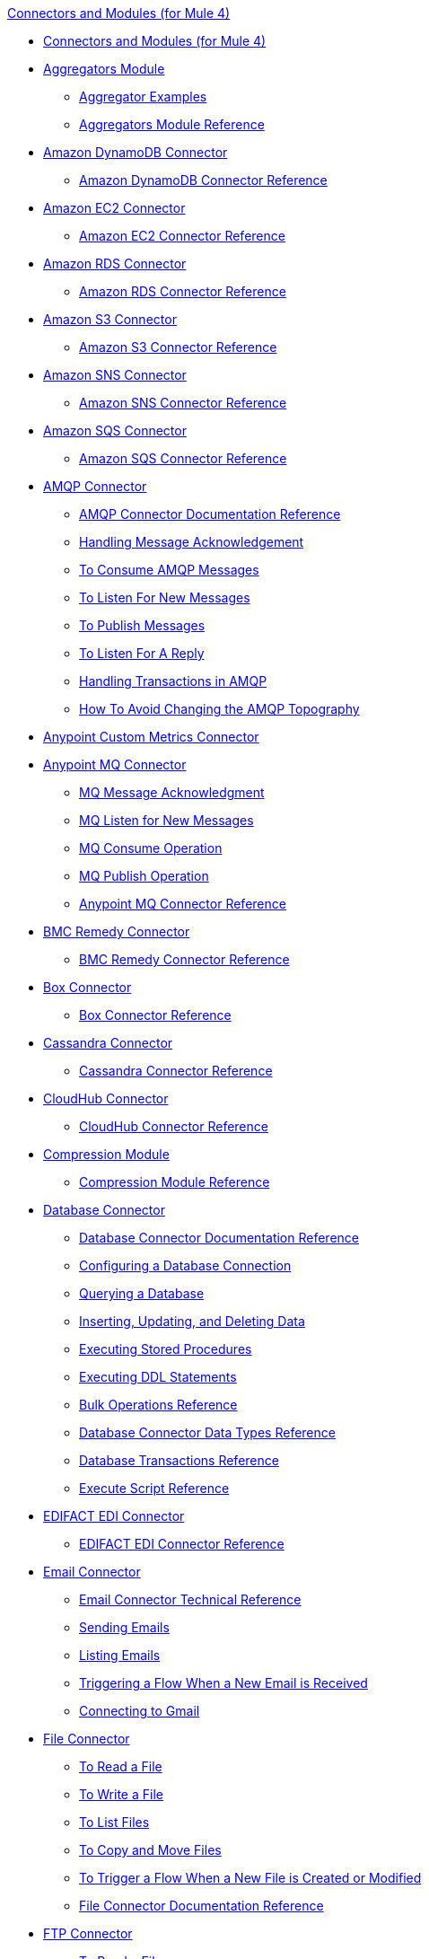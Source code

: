 .xref:index.adoc[Connectors and Modules (for Mule 4)]
* xref:index.adoc[Connectors and Modules (for Mule 4)]
* xref:aggregator/aggregators-module.adoc[Aggregators Module]
 ** xref:aggregator/aggregator-examples.adoc[Aggregator Examples]
 ** xref:aggregator/aggregators-module-reference.adoc[Aggregators Module Reference]
* xref:amazon/amazon-dynamodb-connector.adoc[Amazon DynamoDB Connector]
 ** xref:amazon/amazon-dynamodb-connector-reference.adoc[Amazon DynamoDB Connector Reference]
* xref:amazon/amazon-ec2-connector.adoc[Amazon EC2 Connector]
 ** xref:amazon/amazon-ec2-connector-reference.adoc[Amazon EC2 Connector Reference]
* xref:amazon/amazon-rds-connector.adoc[Amazon RDS Connector]
 ** xref:amazon/amazon-rds-connector-reference.adoc[Amazon RDS Connector Reference]
* xref:amazon/amazon-s3-connector.adoc[Amazon S3 Connector]
 ** xref:amazon/amazon-s3-connector-reference.adoc[Amazon S3 Connector Reference]
* xref:amazon/amazon-sns-connector.adoc[Amazon SNS Connector]
 ** xref:amazon/amazon-sns-connector-reference.adoc[Amazon SNS Connector Reference]
* xref:amazon/amazon-sqs-connector.adoc[Amazon SQS Connector]
 ** xref:amazon/amazon-sqs-connector-reference.adoc[Amazon SQS Connector Reference]
* xref:amqp/amqp-connector.adoc[AMQP Connector]
 ** xref:amqp/amqp-documentation.adoc[AMQP Connector Documentation Reference]
 ** xref:amqp/amqp-ack.adoc[Handling Message Acknowledgement]
 ** xref:amqp/amqp-consume.adoc[To Consume AMQP Messages]
 ** xref:amqp/amqp-listener.adoc[To Listen For New Messages]
 ** xref:amqp/amqp-publish-consume.adoc[To Publish Messages]
 ** xref:amqp/amqp-publish.adoc[To Listen For A Reply]
 ** xref:amqp/amqp-transactions.adoc[Handling Transactions in AMQP]
 ** xref:amqp/amqp-topography.adoc[How To Avoid Changing the AMQP Topography]
* xref:metrics/custom-metrics-connector.adoc[Anypoint Custom Metrics Connector]
* xref:anypoint-mq/anypoint-mq-connector.adoc[Anypoint MQ Connector]
 ** xref:anypoint-mq/anypoint-mq-ack.adoc[MQ Message Acknowledgment]
 ** xref:anypoint-mq/anypoint-mq-listener.adoc[MQ Listen for New Messages]
 ** xref:anypoint-mq/anypoint-mq-consume.adoc[MQ Consume Operation]
 ** xref:anypoint-mq/anypoint-mq-publish.adoc[MQ Publish Operation]
 ** xref:anypoint-mq/anypoint-mq-connector-reference.adoc[Anypoint MQ Connector Reference]
* xref:bmc/bmc-remedy-connector.adoc[BMC Remedy Connector]
 ** xref:bmc/bmc-remedy-connector-reference.adoc[BMC Remedy Connector Reference]
* xref:box/box-connector.adoc[Box Connector]
 ** xref:box/box-connector-reference.adoc[Box Connector Reference]
* xref:cassandra/cassandra-connector.adoc[Cassandra Connector]
 ** xref:cassandra/cassandra-connector-reference.adoc[Cassandra Connector Reference]
* xref:cloudhub/cloudhub-connector.adoc[CloudHub Connector]
 ** xref:cloudhub/cloudhub-connector-ref.adoc[CloudHub Connector Reference]
* xref:compression/compression-module.adoc[Compression Module]
 ** xref:compression/compression-documentation.adoc[Compression Module Reference]
* xref:db/db-connector-index.adoc[Database Connector]
 ** xref:database/database-documentation.adoc[Database Connector Documentation Reference]
 ** xref:db/db-configure-connection.adoc[Configuring a Database Connection]
 ** xref:db/db-connector-query.adoc[Querying a Database]
 ** xref:db/db-connector-insert-update-delete.adoc[Inserting, Updating, and Deleting Data]
 ** xref:db/db-connector-sp.adoc[Executing Stored Procedures]
 ** xref:db/db-connector-ddl.adoc[Executing DDL Statements]
 ** xref:db/db-connector-bulk-ops-ref.adoc[Bulk Operations Reference]
 ** xref:db/db-connector-datatypes-ref.adoc[Database Connector Data Types Reference]
 ** xref:db/db-connector-transactions-ref.adoc[Database Transactions Reference]
 ** xref:db/db-connector-execute-script-ref.adoc[Execute Script Reference]
* xref:edifact/edifact-edi-connector.adoc[EDIFACT EDI Connector]
 ** xref:edifact/edifact-edi-connector-reference.adoc[EDIFACT EDI Connector Reference]
* xref:email/email-connector.adoc[Email Connector]
 ** xref:email/email-documentation.adoc[Email Connector Technical Reference]
 ** xref:email/email-send.adoc[Sending Emails]
 ** xref:email/email-list.adoc[Listing Emails]
 ** xref:email/email-trigger.adoc[Triggering a Flow When a New Email is Received]
 ** xref:email/email-gmail.adoc[Connecting to Gmail]
* xref:file/file-connector.adoc[File Connector]
 ** xref:file/file-read.adoc[To Read a File]
 ** xref:file/file-write.adoc[To Write a File]
 ** xref:file/file-list.adoc[To List Files]
 ** xref:file/file-copy-move.adoc[To Copy and Move Files]
 ** xref:file/file-on-new-file.adoc[To Trigger a Flow When a New File is Created or Modified]
 ** xref:file/file-documentation.adoc[File Connector Documentation Reference]
* xref:ftp/ftp-connector.adoc[FTP Connector]
 ** xref:ftp/ftp-read.adoc[To Read a File]
 ** xref:ftp/ftp-write.adoc[To Write a File]
 ** xref:ftp/ftp-list.adoc[To List Files]
 ** xref:ftp/ftp-copy-move.adoc[To Copy and Move Files]
 ** xref:ftp/ftp-on-new-file.adoc[To Trigger a Flow When a New File is Created or Modified]
 ** xref:ftp/ftp-documentation.adoc[FTP Connector Documentation Reference]
* xref:ftp/ftps-connector.adoc[FTPS Connector]
 ** xref:ftp/ftps-documentation.adoc[FTPS Connector Documentation Reference]
* xref:hdfs/hdfs-connector.adoc[HDFS (Hadoop) Connector]
 ** xref:hdfs/hdfs-connector-reference.adoc[HDFS (Hadoop) Connector Reference]
* xref:hl7/hl7-connector.adoc[HL7 EDI Connector]
 ** xref:hl7/hl7-connector-reference.adoc[HL7 EDI Connector Reference]
 ** xref:hl7/hl7-schemas.adoc[HL7 Supported Schemas]
* xref:hl7/hl7-mllp-connector.adoc[HL7 MLLP Connector]
 ** xref:hl7/hl7-mllp-connector-reference.adoc[HL7 MLLP Connector Reference]
* xref:http/http-connector.adoc[HTTP Connector]
 ** xref:http/http-about-http-request.adoc[About HTTP Requests and Responses]
 ** xref:http/http-authentication.adoc[Authenticate HTTP Requests]
 ** xref:http/http-about-http-connector.adoc[HTTP Connector (Design Center)]
  *** xref:http/http-trigger-app-from-browser.adoc[To Start an App from a Browser]
  *** xref:http/http-consume-web-service.adoc[To Consume a REST Service]
  *** xref:http/http-create-https-listener.adoc[To Create an HTTPS Listener]
  *** xref:http/http-basic-auth-task.adoc[To Set Up Basic Authentication]
 ** xref:http/http-connector-studio.adoc[HTTP Connector (Studio)]
  *** xref:http/http-start-app-brows-task.adoc[To Start an App from a Browser]
  *** xref:http/http-consume-web-svc-task.adoc[To Consume a REST Service]
  *** xref:http/http-load-static-res-task.adoc[To Load a Static Resource]
  *** xref:http/http-conn-route-diff-paths-task.adoc[To Route HTTP Requests to Different Paths]
  *** xref:http/http-route-methods-based-task.adoc[To Route Requests Based on HTTP Method]
  *** xref:http/http-listener-ref.adoc[HTTP Listener Configuration Reference]
  *** xref:http/http-request-ref.adoc[HTTP Request Configuration Reference]
  *** xref:http/http-connector-xml-reference.adoc[HTTP Connector XML Reference]
  *** xref:http/http-about-http-connector-migration.adoc[About HTTP Connector Migration]
 ** xref:http/http-documentation.adoc[HTTP Connector Technical Reference]
* xref:ibm/ibm-ctg-connector.adoc[IBM CTG Connector]
 ** xref:ibm/ibm-ctg-connector-reference.adoc[IBM CTG Connector Reference]
* xref:ibm/ibm-mq-connector.adoc[IBM MQ Connector]
 ** xref:ibm/ibm-mq-xml-ref.adoc[IBM MQ Connector Documentation Reference]
 ** xref:ibm/ibm-mq-ack.adoc[Handling Message Acknowledgement]
 ** xref:ibm/ibm-mq-consume.adoc[To Consume Messages]
 ** xref:ibm/ibm-mq-listener.adoc[To Listen For New Messages]
 ** xref:ibm/ibm-mq-performance.adoc[IBM MQ Tuning For Performance]
 ** xref:ibm/ibm-mq-publish-consume.adoc[To Publish Messages]
 ** xref:ibm/ibm-mq-publish.adoc[To Listen For A Reply]
 ** xref:ibm/ibm-mq-topic-subscription.adoc[Using Topic Subscriptions]
 ** xref:ibm/ibm-mq-transactions.adoc[Handling Transactions in IBM MQ]
* xref:java/java-module.adoc[Java Module]
 ** xref:java/java-reference.adoc[Java Module Documentation Reference]
 ** xref:java/java-argument-transformation.adoc[Java Module Argument Transformation]
 ** xref:java/java-create-instance.adoc[Example: To Create an Instance of a Class]
 ** xref:java/java-instanceof.adoc[Example: To Test for an Instance of a Class]
 ** xref:java/java-invoke-method.adoc[Example: To Invoke Methods]
* xref:jms/jms-connector.adoc[JMS Connector]
 ** xref:jms/jms-xml-ref.adoc[JMS Connector Documentation Reference]
 ** xref:jms/jms-activemq-configuration.adoc[Connecting To ActiveMQ]
 ** xref:jms/jms-ack.adoc[Handling Message Acknowledgement]
 ** xref:jms/jms-consume.adoc[To Consume JMS Messages]
 ** xref:jms/jms-listener.adoc[To Listen For New Messages]
 ** xref:jms/jms-performance.adoc[JMS Tuning For Performance]
 ** xref:jms/jms-publish-consume.adoc[To Publish Messages]
 ** xref:jms/jms-publish.adoc[To Listen For A Reply]
 ** xref:jms/jms-topic-subscription.adoc[Using Topic Subscriptions]
 ** xref:jms/jms-transactions.adoc[Handling Transactions in JMS]
* xref:json/json-module.adoc[JSON Module]
 ** xref:json/json-reference.adoc[JSON Module Documentation Reference]
 ** xref:json/json-schema-validation.adoc[Validating Documents against a JSON Schema with the JSON Module]
* xref:kafka/kafka-connector.adoc[Kafka Connector]
 ** xref:kafka/kafka-connector-reference.adoc[Kafka Connector Reference]
* xref:ldap/ldap-connector.adoc[LDAP Connector]
 ** xref:ldap/ldap-connector-reference.adoc[LDAP Connector Reference]
* xref:marketo/marketo-connector.adoc[Marketo Connector]
 ** xref:marketo/marketo-connector-reference.adoc[Marketo Connector Reference]
* xref:microsoft/microsoft-dotnet-connector.adoc[Microsoft .NET Connector]
 ** xref:microsoft/microsoft-dotnet-connector-reference.adoc[Microsoft .NET Connector Reference]
* xref:microsoft/microsoft-dynamics-365-connector.adoc[Microsoft Dynamics 365 Connector]
 ** xref:microsoft/microsoft-dynamics-365-connector-reference.adoc[Microsoft Dynamics 365 Connector Reference]
* xref:microsoft/microsoft-365-ops-connector.adoc[Microsoft Dynamics 365 Operations Connector]
 ** xref:microsoft/microsoft-365-ops-connector-reference.adoc[Microsoft Dynamics 365 Operations Connector Reference]
* xref:ms-dynamics/ms-dynamics-ax-connector.adoc[Microsoft Dynamics AX Connector]
 ** xref:ms-dynamics/ms-dynamics-ax-connector-reference.adoc[Microsoft Dynamics AX Connector Reference]
* xref:ms-dynamics/ms-dynamics-crm-connector.adoc[Microsoft Dynamics CRM Connector]
 ** xref:ms-dynamics/ms-dynamics-crm-connector-reference.adoc[Microsoft Dynamics CRM Connector Reference]
* xref:ms-dynamics/ms-dynamics-gp-connector.adoc[Microsoft Dynamics GP Connector]
 ** xref:ms-dynamics/ms-dynamics-gp-connector-reference.adoc[Microsoft Dynamics GP Connector Reference]
* xref:ms-dynamics/ms-dynamics-nav-connector.adoc[Microsoft Dynamics NAV Connector]
 ** xref:ms-dynamics/ms-dynamics-nav-connector-reference.adoc[Microsoft Dynamics NAV Connector Reference]
* xref:msmq/msmq-connector.adoc[Microsoft MSMQ Connector]
 ** xref:msmq/msmq-connector-reference.adoc[Microsoft MSMQ Connector Reference]
 ** xref:windows/windows-gw-services-guide.adoc[Windows Gateway Services Guide]
* xref:microsoft/microsoft-powershell-connector.adoc[Microsoft Powershell Connector]
 ** xref:microsoft/microsoft-powershell-connector-reference.adoc[Microsoft Powershell Connector Reference]
* xref:ms-dynamics/ms-service-bus-connector.adoc[Microsoft Service Bus Connector]
 ** xref:ms-dynamics/ms-service-bus-connector-reference.adoc[Microsoft Service Bus Connector Reference]
* xref:mongodb/mongodb-connector.adoc[MongoDB Connector]
 ** xref:mongodb/mongodb-connector-reference.adoc[MongoDB Connector Reference]
* xref:neo4j/neo4j-connector.adoc[Neo4J Connector]
 ** xref:neo4j/neo4j-connector-reference.adoc[Neo4J Connector Reference]
* xref:netsuite/netsuite-about.adoc[NetSuite Connector]
 ** xref:netsuite/netsuite-to-use-design-center.adoc[To Use the NetSuite Connector in Design Center]
 ** xref:netsuite/netsuite-reference.adoc[NetSuite Connector Reference]
* xref:netsuite/netsuite-openair-connector.adoc[NetSuite OpenAir Connector]
 ** xref:netsuite/netsuite-openair-connector-reference.adoc[NetSuite OpenAir Connector Reference]
 ** xref:netsuite/netsuite-studio-configure.adoc[To Configure the NetSuite Connector in Studio]
* xref:oauth/oauth-documentation.adoc[OAuth Module Documentation Reference]
* xref:oauth/oauth2-provider-documentation-reference.adoc[OAuth2 Provider Module Documentation Reference]
* xref:object-store/object-store-connector.adoc[Object Store Connector]
 ** xref:object-store/object-store-to-store-and-retrieve.adoc[Example: To Store and Retrieve Information in an Object Store]
 ** xref:object-store/object-store-to-define-a-new-os.adoc[Examples: Defining Object Stores]
 ** xref:object-store/object-store-to-watermark.adoc[Example: Setting Up Watermarks with an Object Store]
 ** xref:object-store/object-store-connector-reference.adoc[ObjectStore Connector Documentation Reference]
* xref:oracle/oracle-ebs-connector.adoc[Oracle EBS 12.1 Connector]
 ** xref:oracle/oracle-ebs-connector-reference.adoc[Oracle EBS 12.1 Connector Reference]
* xref:oracle/oracle-ebs-122-connector.adoc[Oracle EBS 12.2 Connector]
 ** xref:oracle/oracle-ebs-122-connector-reference.adoc[Oracle EBS 12.2 Connector Reference]
* xref:peoplesoft/peoplesoft-connector.adoc[PeopleSoft Connector]
 ** xref:peoplesoft/peoplesoft-connector-reference.adoc[PeopleSoft Connector Reference]
* xref:redis/redis-connector.adoc[Redis Connector]
 ** xref:redis/redis-connector-reference.adoc[Redis Connector Reference]
* xref:rosettanet/rosettanet-connector.adoc[RosettaNet Connector]
 ** xref:rosettanet/rosettanet-connector-reference.adoc[RosettaNet Connector Reference]
* xref:salesforce/salesforce-analytics-connector.adoc[Salesforce Analytics Connector]
 ** xref:salesforce/salesforce-analytics-connector-reference.adoc[Salesforce Analytics Connector Reference]
* xref:salesforce/salesforce-composite-connector.adoc[Salesforce Composite Connector]
 ** xref:salesforce/salesforce-composite-connector-reference.adoc[Salesforce Composite Connector Reference]
* xref:salesforce/salesforce-connector.adoc[Salesforce Connector]
 ** xref:salesforce/salesforce-connector-reference.adoc[Salesforce Connector Reference]
* xref:salesforce/salesforce-mktg-connector.adoc[Salesforce Marketing Connector]
 ** xref:salesforce/salesforce-mktg-connector-reference.adoc[Salesforce Marketing Connector Reference]
* xref:sap/sap-connector.adoc[SAP Connector]
 ** xref:sap/sap-connector-reference.adoc[SAP Connector Reference]
* xref:sap/sap-concur-connector.adoc[SAP Concur Connector]
 ** xref:sap/sap-concur-connector-reference.adoc[SAP Concur Connector Reference]
* xref:sap/sap-successfactors-connector.adoc[SAP SuccessFactors Connector]
 ** xref:sap/sap-successfactors-connector-reference.adoc[SAP SuccessFactors Connector Reference]
* xref:scripting/scripting-module.adoc[Scripting Module]
 ** xref:scripting/scripting-reference.adoc[Scripting Module Documentation Reference]
* xref:servicenow/servicenow-connector.adoc[ServiceNow Connector]
 ** xref:servicenow/servicenow-about.adoc[About the ServiceNow Connector]
 ** xref:servicenow/servicenow-reference.adoc[ServiceNow Connector Technical Reference]
 ** xref:servicenow/servicenow-to-use.adoc[To Use the ServiceNow Connector]
 ** xref:servicenow/servicenow-ex-to-get-record.adoc[Example: To Get a ServiceNow Incident Record]
 ** xref:servicenow/servicenow-XML-reference.adoc[XML Reference for the ServiceNow Connector]
* xref:sftp/sftp-connector.adoc[SFTP Connector]
 ** xref:sftp/sftp-read.adoc[To Read a File]
 ** xref:sftp/sftp-write.adoc[To Write a File]
 ** xref:sftp/sftp-list.adoc[To List Files]
 ** xref:sftp/sftp-copy-move.adoc[To Copy and Move Files]
 ** xref:sftp/sftp-on-new-file.adoc[To Trigger a Flow When a New File is Created or Modified]
 ** xref:sftp/sftp-documentation.adoc[SFTP Connector Technical Reference]
* xref:sharepoint/sharepoint-connector.adoc[SharePoint Connector]
 ** xref:sharepoint/sharepoint-connector-reference.adoc[SharePoint Connector Reference]
* xref:siebel/siebel-connector.adoc[Siebel Connector]
 ** xref:siebel/siebel-connector-reference.adoc[Siebel Connector Reference]
* xref:sockets/sockets-documentation.adoc[Sockets Connector]
* xref:spring/spring-module.adoc[Spring Module]
* xref:tradacoms/tradacoms-edi-connector.adoc[TRADACOMS EDI Connector]
 ** xref:tradacoms/tradacoms-edi-connector-reference.adoc[TRADACOMS EDI Connector Reference]
* xref:twilio/twilio-connector.adoc[Twilio Connector]
 ** xref:twilio/twilio-connector-reference.adoc[Twilio Connector Reference]
* xref:validation/validation-connector.adoc[Validation Module]
 ** xref:validation/validation-documentation.adoc[Validation Connector Technical Reference]
* xref:vm/vm-connector.adoc[VM Connector]
 ** xref:vm/vm-publish-listen.adoc[Example: To Publish and Get a Response in the VM Connector]]
 ** xref:vm/vm-dynamic-routing.adoc[Example: Dynamic Routing with the VM Connector]
 ** xref:vm/vm-publish-response.adoc[Example: To Publish and Get a Response in the VM Connector]
 ** xref:vm/vm-publish-across-apps.adoc[Example: To Send Messages across Different Apps]
 ** xref:vm/vm-reference.adoc[VM Connector Documentation Reference]
* xref:web-service/web-service-consumer.adoc[Web Service Consumer Connector]
 ** xref:web-service/web-service-consumer-reference.adoc[Web Service Consumer Connector Reference]
 ** xref:web-service/web-service-consumer-configure.adoc[To Configure the Web Service Consumer]
 ** xref:web-service/web-service-consumer-consume.adoc[To Consume a Web Service]
* xref:workday/workday-connector.adoc[Workday Connector]
 ** xref:workday/workday-reference.adoc[Workday Connector Technical Reference]
 ** xref:workday/workday-about.adoc[About the Workday Connector]
 ** xref:workday/workday-design-center.adoc[To Use Workday in Design Center]
 ** xref:workday/workday-studio.adoc[To Use Workday in Studio]
 ** xref:workday/workday-to-create-position.adoc[Example: To Make a Position Request in Workday]
 ** xref:workday/workday-xml-ref.adoc[XML Reference for the Workday Connector]
* xref:x12-edi/x12-edi-connector.adoc[X12 EDI Connector]
 ** xref:x12-edi/x12-edi-connector-hipaa.adoc[X12 EDI Connector HIPAA]
 ** xref:x12-edi/x12-edi-connector-reference.adoc[X12 EDI Connector Reference]
 ** xref:x12-edi/x12-edi-supported-doc-types.adoc[X12 EDI Supported Document Types]
 ** xref:x12-edi/x12-edi-schema-language-reference.adoc[X12 EDI Schema Language Reference]
 ** xref:x12-edi/x12-edi-versions-hipaa.adoc[X12 EDI Supported HIPAA Versions]
 ** xref:x12-edi/x12-edi-versions-x12.adoc[X12 Supported X12 Versions]
* xref:xml/xml-module.adoc[XML Module]
 ** xref:xml/xml-xquery.adoc[Using XQuery with the XML Module]
 ** xref:xml/xml-xpath.adoc[Using XPath with the XML Module]
 ** xref:xml/xml-xslt.adoc[XSLT Transformations with the XML Module]
 ** xref:xml/xml-schema-validation.adoc[Validating Documents against an XSD Schema with the XML Module]
 ** xref:xml/xml-reference.adoc[XML Module Documentation Reference]
* xref:zuora/zuora-connector.adoc[Zuora Connector]
 ** xref:zuora/zuora-connector-reference.adoc[Zuora Connector Reference]
